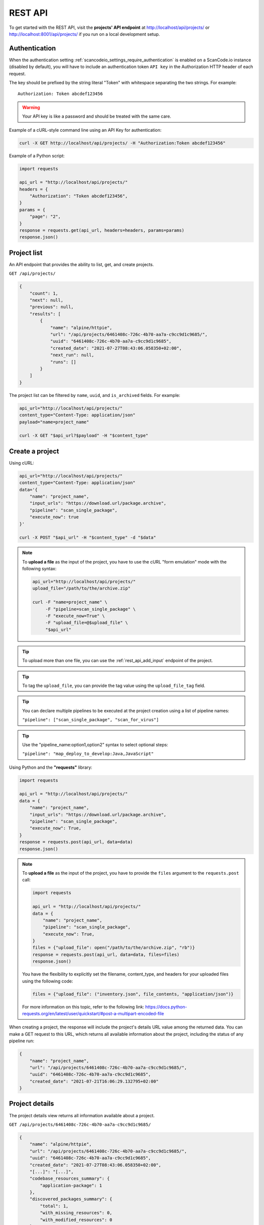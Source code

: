 .. _rest_api:

REST API
========

To get started with the REST API, visit the **projects' API endpoint** at
http://localhost/api/projects/ or http://localhost:8001/api/projects/ if you run on a
local development setup.

.. _rest_api_authentication:

Authentication
--------------

When the authentication setting :ref:`scancodeio_settings_require_authentication`
is enabled on a ScanCode.io instance (disabled by default), you will have to include
an authentication token ``API key`` in the Authorization HTTP header of each request.

The key should be prefixed by the string literal "Token" with whitespace
separating the two strings. For example::

    Authorization: Token abcdef123456

.. warning::
    Your API key is like a password and should be treated with the same care.

Example of a cURL-style command line using an API Key for authentication:

.. code-block:: console

    curl -X GET http://localhost/api/projects/ -H "Authorization:Token abcdef123456"

Example of a Python script:

.. code-block:: python

    import requests

    api_url = "http://localhost/api/projects/"
    headers = {
        "Authorization": "Token abcdef123456",
    }
    params = {
        "page": "2",
    }
    response = requests.get(api_url, headers=headers, params=params)
    response.json()

Project list
------------

An API endpoint that provides the ability to list, get, and create projects.

``GET /api/projects/``

.. code-block:: json

    {
        "count": 1,
        "next": null,
        "previous": null,
        "results": [
            {
                "name": "alpine/httpie",
                "url": "/api/projects/6461408c-726c-4b70-aa7a-c9cc9d1c9685/",
                "uuid": "6461408c-726c-4b70-aa7a-c9cc9d1c9685",
                "created_date": "2021-07-27T08:43:06.058350+02:00",
                "next_run": null,
                "runs": []
            }
        ]
    }

The project list can be filtered by ``name``, ``uuid``, and ``is_archived`` fields.
For example:

.. code-block:: console

    api_url="http://localhost/api/projects/"
    content_type="Content-Type: application/json"
    payload="name=project_name"

    curl -X GET "$api_url?$payload" -H "$content_type"

Create a project
----------------

Using cURL:

.. code-block:: console

    api_url="http://localhost/api/projects/"
    content_type="Content-Type: application/json"
    data='{
        "name": "project_name",
        "input_urls": "https://download.url/package.archive",
        "pipeline": "scan_single_package",
        "execute_now": true
    }'

    curl -X POST "$api_url" -H "$content_type" -d "$data"

.. note::

    To **upload a file** as the input of the project, you have to use the cURL "form
    emulation" mode with the following syntax:

    .. code-block:: console

        api_url="http://localhost/api/projects/"
        upload_file="/path/to/the/archive.zip"

        curl -F "name=project_name" \
             -F "pipeline=scan_single_package" \
             -F "execute_now=True" \
             -F "upload_file=@$upload_file" \
             "$api_url"

.. tip::

    To upload more than one file, you can use the :ref:`rest_api_add_input` endpoint of
    the project.

.. tip::

    To tag the ``upload_file``, you can provide the tag value using the
    ``upload_file_tag`` field.

.. tip::

    You can declare multiple pipelines to be executed at the project creation using a
    list of pipeline names:

    ``"pipeline": ["scan_single_package", "scan_for_virus"]``

.. tip::

    Use the "pipeline_name:option1,option2" syntax to select optional steps:

    ``"pipeline": "map_deploy_to_develop:Java,JavaScript"``

Using Python and the **"requests"** library:

.. code-block:: python

    import requests

    api_url = "http://localhost/api/projects/"
    data = {
        "name": "project_name",
        "input_urls": "https://download.url/package.archive",
        "pipeline": "scan_single_package",
        "execute_now": True,
    }
    response = requests.post(api_url, data=data)
    response.json()

.. note::

    To **upload a file** as the input of the project, you have to provide the ``files``
    argument to the ``requests.post`` call:

    .. code-block:: python

        import requests

        api_url = "http://localhost/api/projects/"
        data = {
            "name": "project_name",
            "pipeline": "scan_single_package",
            "execute_now": True,
        }
        files = {"upload_file": open("/path/to/the/archive.zip", "rb")}
        response = requests.post(api_url, data=data, files=files)
        response.json()

    You have the flexibility to explicitly set the filename, content_type, and
    headers for your uploaded files using the following code:

    .. code-block:: python

        files = {"upload_file": ("inventory.json", file_contents, "application/json")}

    For more information on this topic, refer to the following link:
    https://docs.python-requests.org/en/latest/user/quickstart/#post-a-multipart-encoded-file

When creating a project, the response will include the project's details URL
value among the returned data.
You can make a GET request to this URL, which returns all available information
about the project, including the status of any pipeline run:

.. code-block:: json

    {
        "name": "project_name",
        "url": "/api/projects/6461408c-726c-4b70-aa7a-c9cc9d1c9685/",
        "uuid": "6461408c-726c-4b70-aa7a-c9cc9d1c9685",
        "created_date": "2021-07-21T16:06:29.132795+02:00"
    }

Project details
---------------

The project details view returns all information available about a project.

``GET /api/projects/6461408c-726c-4b70-aa7a-c9cc9d1c9685/``

.. code-block:: json

    {
        "name": "alpine/httpie",
        "url": "/api/projects/6461408c-726c-4b70-aa7a-c9cc9d1c9685/",
        "uuid": "6461408c-726c-4b70-aa7a-c9cc9d1c9685",
        "created_date": "2021-07-27T08:43:06.058350+02:00",
        "[...]": "[...]",
        "codebase_resources_summary": {
            "application-package": 1
        },
        "discovered_packages_summary": {
            "total": 1,
            "with_missing_resources": 0,
            "with_modified_resources": 0
        }
    }

Managing projects
-----------------

Multiple **actions** are available to manage projects:

.. _rest_api_add_input:

Add input
^^^^^^^^^

This action adds provided ``input_urls`` or ``upload_file`` to the ``project``.

``POST /api/projects/d4ed9405-5568-45ad-99f6-782a9b82d1d2/add_input/``

Data:
    - ``input_urls``: A list of URLs to download
    - ``upload_file``: A file to upload
    - ``upload_file_tag``: An optional tag to add on the uploaded file

Using cURL to provide download URLs:

.. code-block:: console

    api_url="http://localhost/api/projects/6461408c-726c-4b70-aa7a-c9cc9d1c9685/add_input/"
    content_type="Content-Type: application/json"
    data='{
        "input_urls": [
            "https://github.com/aboutcode-org/debian-inspector/archive/refs/tags/v21.5.25.zip",
            "https://github.com/package-url/packageurl-python/archive/refs/tags/0.9.4.tar.gz"
       ]
    }'

    curl -X POST "$api_url" -H "$content_type" -d "$data"

.. code-block:: json

    {
        "status": "Input(s) added."
    }

Using cURL to upload a local file:

.. code-block:: console

    api_url="http://localhost/api/projects/6461408c-726c-4b70-aa7a-c9cc9d1c9685/add_input/"
    upload_file="/path/to/the/archive.zip"

    curl -X POST "$api_url" -F "upload_file=@$upload_file"

.. code-block:: json

    {
        "status": "Input(s) added."
    }

Add pipeline
^^^^^^^^^^^^

This action adds a selected ``pipeline`` to the ``project``.
If the ``execute_now`` value is True, the pipeline execution will start immediately
during the pipeline addition.

``POST /api/projects/d4ed9405-5568-45ad-99f6-782a9b82d1d2/add_pipeline/``

Data:
    - ``pipeline``: The pipeline name
    - ``execute_now``: ``true`` or ``false``

.. tip::
    Use the "pipeline_name:option1,option2" syntax to select optional steps:

    ``"pipeline": "map_deploy_to_develop:Java,JavaScript"``

Using cURL:

.. code-block:: console

    api_url="http://localhost/api/projects/6461408c-726c-4b70-aa7a-c9cc9d1c9685/add_pipeline/"
    content_type="Content-Type: application/json"
    data='{
        "pipeline": "analyze_docker_image",
        "execute_now": true
    }'

    curl -X POST "$api_url" -H "$content_type" -d "$data"

.. code-block:: json

    {
        "status": "Pipeline added."
    }

Archive
^^^^^^^

This action archive a project and remove selected work directories.

``POST /api/projects/6461408c-726c-4b70-aa7a-c9cc9d1c9685/archive/``

Data:
    - ``remove_input``: ``true``
    - ``remove_codebase``: ``true``
    - ``remove_output``: ``false``

.. code-block:: json

    {
        "status": "The project project_name has been archived."
    }

.. _rest_api_compliance:

Compliance
^^^^^^^^^^

This action returns a list of compliance alerts for a project,
filtered by severity level.
The severity level can be customized using the ``fail_level`` query parameter.
Defaults to ``ERROR`` if not provided.

``GET /api/projects/6461408c-726c-4b70-aa7a-c9cc9d1c9685/compliance/?fail_level=WARNING``

Data:
    - ``fail_level``: ``ERROR``, ``WARNING``, ``MISSING``.

.. code-block:: json

    {
        "compliance_alerts": {
            "packages": {
                "warning": [
                    "pkg:generic/package@1.0",
                    "pkg:generic/package@2.0"
                ],
                "error": [
                    "pkg:generic/package@3.0"
                ]
            }
        }
    }

Reset
^^^^^

This action will delete all related database entries and all data on disks except for
the :guilabel:`input/` directory.

``POST /api/projects/6461408c-726c-4b70-aa7a-c9cc9d1c9685/reset/``

.. code-block:: json

    {
        "status": "All data, except inputs, for the project_name project have been removed."
    }

Errors
^^^^^^

This action lists all errors that were logged during any pipeline execution
on a given ``project``.

``GET /api/projects/6461408c-726c-4b70-aa7a-c9cc9d1c9685/errors/``

.. code-block:: json

    [
        {
            "uuid": "d4ed9405-5568-45ad-99f6-782a9b82d1d2",
            "model": "CodebaseResource",
            "[...]": "[...]",
            "message": "ERROR: for scanner: packages:",
            "created_date": "2021-04-27T22:38:30.762731+02:00"
        }
    ]

File content
^^^^^^^^^^^^

This displays the content of a ``project`` file resource provided using the
``?path=<resource_path>`` argument.

``GET /api/projects/d4ed9405-5568-45ad-99f6-782a9b82d1d2/file_content/?path=setup.py``

.. code-block:: json

    {
        "file_content": "#!/usr/bin/env python\n# -*- encoding: utf-8 -*-\n\n..."
    }

Packages
^^^^^^^^

Lists all ``packages`` of a given ``project``.

``GET /api/projects/d4ed9405-5568-45ad-99f6-782a9b82d1d2/packages/``

.. code-block:: json

    [
        {
            "purl": "pkg:deb/debian/libdb5.3@5.3.28%2Bdfsg1-0.5?arch=amd64",
            "type": "deb",
            "namespace": "debian",
            "name": "libdb5.3",
            "version": "5.3.28+dfsg1-0.5",
            "[...]": "[...]"
        }
    ]

The list supports filtering by most fields using the ``?field_name=value`` query
parameter syntax.

Resources
^^^^^^^^^

This action lists all ``resources`` of a given ``project``.

``GET /api/projects/d4ed9405-5568-45ad-99f6-782a9b82d1d2/resources/``

.. code-block:: json

    [
        {
            "for_packages": [
                "pkg:deb/debian/bash@5.0-4?arch=amd64"
            ],
            "path": "/bin/bash",
            "size": 1168776,
            "[...]": "[...]"
        }
    ]

The list supports filtering by most fields using the ``?field_name=value`` query
parameter syntax.

Dependencies
^^^^^^^^^^^^

Lists all ``dependencies`` of a given ``project``.

``GET /api/projects/d4ed9405-5568-45ad-99f6-782a9b82d1d2/dependencies/``

.. code-block:: json

    [
        {
            "purl": "pkg:pypi/appdirs@1.4.4",
            "extracted_requirement": "==1.4.4",
            "scope": "test",
            "is_runtime": true,
            "is_optional": true,
            "is_pinned": true,
            "is_direct": true,
            "dependency_uid": "pkg:pypi/appdirs@1.4.4?uuid=0033a678-2003-420d-8c83-c4071e646f4e",
            "for_package_uid": "pkg:pypi/platformdirs@4.2.1?uuid=6d90ce5b-a3f8-4110-a4bd-2da5a8930d29",
            "resolved_to_package_uid": null,
            "datafile_path": "platformdirs-4.2.1.dist-info/METADATA",
            "datasource_id": "pypi_wheel_metadata",
            "package_type": "pypi",
            "[...]": "[...]"
        },
    ]

The list supports filtering by most fields using the ``?field_name=value`` query
parameter syntax.

Results
^^^^^^^

Displays the results as JSON content compatible with ScanCode data format.

``GET /api/projects/d4ed9405-5568-45ad-99f6-782a9b82d1d2/results/``

.. code-block:: json

    {
        "headers": [
            {
                "tool_name": "scanpipe",
                "tool_version": "21.8.2",
                "[...]": "[...]"
            }
        ]
    }

Results (Download)
^^^^^^^^^^^^^^^^^^

Finally, use this action to download the project results in the provided
``output_format`` as an attachment file.

Data:
    - ``output_format``: ``json``, ``xlsx``, ``spdx``, ``cyclonedx``, ``attribution``

``GET /api/projects/d4ed9405-5568-45ad-99f6-782a9b82d1d2/results_download/?output_format=cyclonedx``

.. tip::
  Refer to :ref:`output_files` to learn more about the available output formats.

Run details
-----------

The run details view returns all information available about a pipeline run.

``GET /api/runs/c4d09fe5-c133-4c03-8286-6894ee5ffaab/``

.. code-block:: json

    {
        "url": "http://localhost/api/runs/8d5c3962-5fca-47d7-b8c8-47a19247714e/",
        "pipeline_name": "scan_single_package",
        "status": "success",
        "description": "A pipeline to scan a single package archive with ScanCode-toolkit.",
        "project": "http://localhost/api/projects/cd5b0459-303f-4e92-99c4-ea6d0a70193e/",
        "uuid": "8d5c3962-5fca-47d7-b8c8-47a19247714e",
        "created_date": "2021-10-01T08:44:05.174487+02:00",
        "task_exitcode": 0,
        "[...]": "[...]",
        "execution_time": 12
    }

Managing pipeline runs
----------------------

Multiple **actions** are available to manage pipeline runs:

Start pipeline
^^^^^^^^^^^^^^

This action starts (send to the task queue) a pipeline run for execution.

``POST /api/runs/8d5c3962-5fca-47d7-b8c8-47a19247714e/start_pipeline/``

.. code-block:: json

    {
        "status": "Pipeline pipeline_name started."
    }

Stop pipeline
^^^^^^^^^^^^^

This action stops a "running" pipeline.

``POST /api/runs/8d5c3962-5fca-47d7-b8c8-47a19247714e/stop_pipeline/``

.. code-block:: json

    {
        "status": "Pipeline pipeline_name stopped."
    }

Delete pipeline
^^^^^^^^^^^^^^^

This action deletes a "not started" or "queued" pipeline run.

``POST /api/runs/8d5c3962-5fca-47d7-b8c8-47a19247714e/delete_pipeline/``

.. code-block:: json

    {
        "status": "Pipeline pipeline_name deleted."
    }
